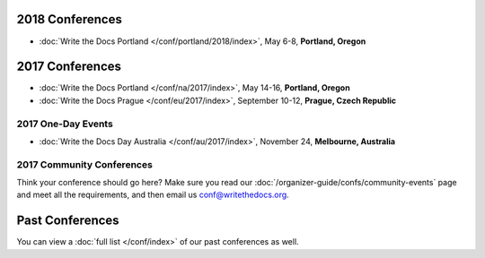 2018 Conferences
----------------

- :doc:`Write the Docs Portland </conf/portland/2018/index>`, May 6-8, **Portland, Oregon**

2017 Conferences
----------------

- :doc:`Write the Docs Portland </conf/na/2017/index>`, May 14-16, **Portland, Oregon**
- :doc:`Write the Docs Prague </conf/eu/2017/index>`, September 10-12, **Prague, Czech Republic**

2017 One-Day Events
~~~~~~~~~~~~~~~~~~~

- :doc:`Write the Docs Day Australia </conf/au/2017/index>`, November 24, **Melbourne, Australia**

2017 Community Conferences
~~~~~~~~~~~~~~~~~~~~~~~~~~

Think your conference should go here? Make sure you read our :doc:`/organizer-guide/confs/community-events` page and meet all the requirements, and then email us conf@writethedocs.org. 

Past Conferences
----------------

You can view a :doc:`full list </conf/index>` of our past conferences as well.